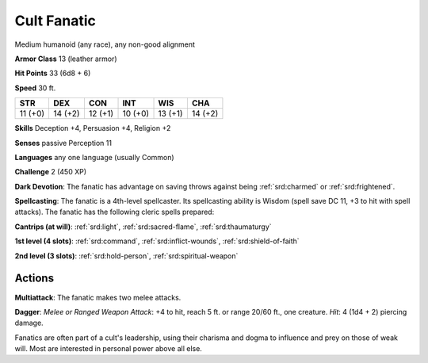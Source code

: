 
.. _srd:cult-fanatic:

Cult Fanatic
------------

Medium humanoid (any race), any non-good alignment

**Armor Class** 13 (leather armor)

**Hit Points** 33 (6d8 + 6)

**Speed** 30 ft.

+-----------+-----------+-----------+-----------+-----------+-----------+
| STR       | DEX       | CON       | INT       | WIS       | CHA       |
+===========+===========+===========+===========+===========+===========+
| 11 (+0)   | 14 (+2)   | 12 (+1)   | 10 (+0)   | 13 (+1)   | 14 (+2)   |
+-----------+-----------+-----------+-----------+-----------+-----------+

**Skills** Deception +4, Persuasion +4, Religion +2

**Senses** passive Perception 11

**Languages** any one language (usually Common)

**Challenge** 2 (450 XP)

**Dark Devotion**: The fanatic has advantage on saving throws against
being :ref:`srd:charmed` or :ref:`srd:frightened`.

**Spellcasting**: The fanatic is a
4th-level spellcaster. Its spellcasting ability is Wisdom (spell save DC
11, +3 to hit with spell attacks). The fanatic has the following cleric
spells prepared:

**Cantrips (at will)**: :ref:`srd:light`, :ref:`srd:sacred-flame`,
:ref:`srd:thaumaturgy`

**1st level (4 slots)**: :ref:`srd:command`, :ref:`srd:inflict-wounds`,
:ref:`srd:shield-of-faith`

**2nd level (3 slots)**: :ref:`srd:hold-person`, :ref:`srd:spiritual-weapon`

Actions
~~~~~~~~~~~~~~~~~~~~~~~~~~~~~~~~~

**Multiattack**: The fanatic makes two melee attacks.

**Dagger**: *Melee
or Ranged Weapon Attack*: +4 to hit, reach 5 ft. or range 20/60 ft., one
creature. *Hit*: 4 (1d4 + 2) piercing damage.

Fanatics are often part of a cult's leadership, using their charisma and
dogma to influence and prey on those of weak will. Most are interested
in personal power above all else.
